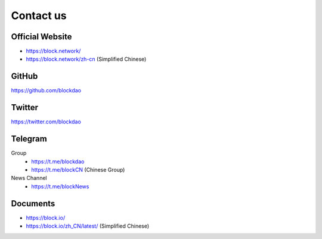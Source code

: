.. _contact_us:

Contact us
==========


|logo_earth|

Official Website
----------------

- https://block.network/
- https://block.network/zh-cn (Simplified Chinese)


|logo_github|

GitHub
------
https://github.com/blockdao


|logo_twitter|

Twitter
-------

https://twitter.com/blockdao



|logo_telegram|

.. _block_telegram:

Telegram
--------

Group
   - https://t.me/blockdao
   - https://t.me/blockCN (Chinese Group)

News Channel
   - https://t.me/blockNews


|logo_doc|

Documents
---------

- https://block.io/
- https://block.io/zh_CN/latest/ (Simplified Chinese)


.. |logo_earth| image:: /_static/logos/earth.svg
   :width: 36px
   :height: 36px

.. |logo_github| image:: /_static/logos/github.svg
   :width: 36px
   :height: 36px

.. |logo_twitter| image:: /_static/logos/twitter.svg
   :width: 36px
   :height: 36px

.. |logo_telegram| image:: /_static/logos/telegram.svg
   :width: 36px
   :height: 36px

.. |logo_doc| image:: /_static/logos/doc.svg
   :width: 36px
   :height: 36px

